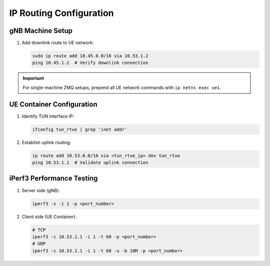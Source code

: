 IP Routing Configuration
========================

gNB Machine Setup
*****************
1. Add downlink route to UE network:

   .. code-block:: bash

    sudo ip route add 10.45.0.0/16 via 10.53.1.2
    ping 10.45.1.2  # Verify downlink connection

.. important:: 
    For single-machine ZMQ setups, prepend all UE network commands with ``ip netns exec ue1``.

UE Container Configuration
**************************
1. Identify TUN interface IP:

   .. code-block:: bash

    ifconfig tun_rtue | grep 'inet addr'

2. Establish uplink routing:

   .. code-block:: bash

    ip route add 10.53.0.0/16 via <tun_rtue_ip> dev tun_rtue
    ping 10.53.1.1  # Validate uplink connection


iPerf3 Performance Testing
**************************
1. Server side (gNB):

   .. code-block:: bash

    iperf3 -s -i 1 -p <port_number>

2. Client side (UE Container):

   .. code-block:: bash

    # TCP
    iperf3 -c 10.53.1.1 -i 1 -t 60 -p <port_number>
    # UDP
    iperf3 -c 10.53.1.1 -i 1 -t 60 -u -b 10M -p <port_number>
